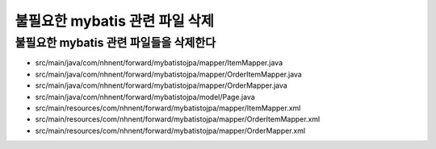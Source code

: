 ****************************
불필요한 mybatis 관련 파일 삭제
****************************

불필요한 mybatis 관련 파일들을 삭제한다
================================================

- src/main/java/com/nhnent/forward/mybatistojpa/mapper/ItemMapper.java
- src/main/java/com/nhnent/forward/mybatistojpa/mapper/OrderItemMapper.java
- src/main/java/com/nhnent/forward/mybatistojpa/mapper/OrderMapper.java
- src/main/java/com/nhnent/forward/mybatistojpa/model/Page.java
- src/main/resources/com/nhnent/forward/mybatistojpa/mapper/ItemMapper.xml
- src/main/resources/com/nhnent/forward/mybatistojpa/mapper/OrderItemMapper.xml
- src/main/resources/com/nhnent/forward/mybatistojpa/mapper/OrderMapper.xml
